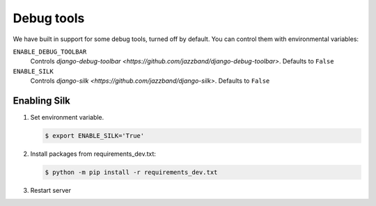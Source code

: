 Debug tools
===========

We have built in support for some debug tools, turned off by default.
You can control them with environmental variables:

``ENABLE_DEBUG_TOOLBAR``
  Controls `django-debug-toolbar <https://github.com/jazzband/django-debug-toolbar>`. Defaults to ``False``

``ENABLE_SILK``
  Controls `django-silk <https://github.com/jazzband/django-silk>`. Defaults to ``False``


Enabling Silk
-----------------------------
#. Set environment variable.

   .. code-block:: console

    $ export ENABLE_SILK='True'

#. Install packages from requirements_dev.txt:

   .. code-block:: console

    $ python -m pip install -r requirements_dev.txt

#. Restart server

